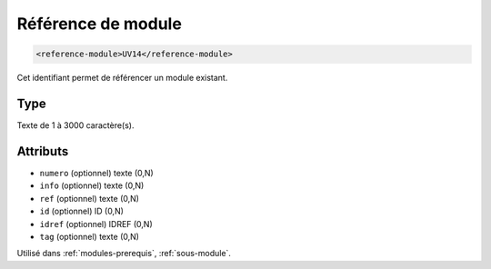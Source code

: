 .. _reference-module:

Référence de module
+++++++++++++++++++

.. code-block:: xml

  <reference-module>UV14</reference-module>


Cet identifiant permet de référencer un module existant.

Type
""""

Texte de 1 à 3000 caractère(s).


Attributs
"""""""""

- ``numero`` (optionnel) texte (0,N)
- ``info`` (optionnel) texte (0,N)
- ``ref`` (optionnel) texte (0,N)
- ``id`` (optionnel) ID (0,N)
- ``idref`` (optionnel) IDREF (0,N)
- ``tag`` (optionnel) texte (0,N)

Utilisé dans :ref:`modules-prerequis`, :ref:`sous-module`.

